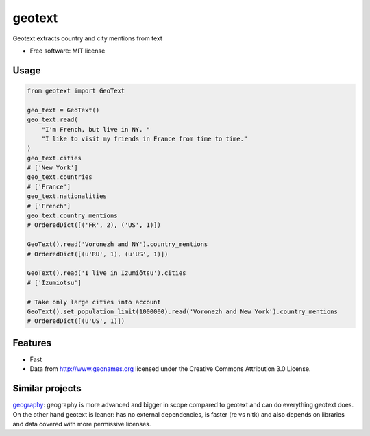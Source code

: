 ===============================
geotext
===============================

Geotext extracts country and city mentions from text

* Free software: MIT license

Usage
-----
.. code-block:: python

        from geotext import GeoText

        geo_text = GeoText()
        geo_text.read(
            "I'm French, but live in NY. "
            "I like to visit my friends in France from time to time."
        )
        geo_text.cities
        # ['New York']
        geo_text.countries
        # ['France']
        geo_text.nationalities
        # ['French']
        geo_text.country_mentions
        # OrderedDict([('FR', 2), ('US', 1)])

        GeoText().read('Voronezh and NY').country_mentions
        # OrderedDict([(u'RU', 1), (u'US', 1)])

        GeoText().read('I live in Izumiōtsu').cities
        # ['Izumiotsu']

        # Take only large cities into account
        GeoText().set_population_limit(1000000).read('Voronezh and New York').country_mentions
        # OrderedDict([(u'US', 1)])

Features
--------
- Fast
- Data from http://www.geonames.org licensed under the Creative Commons Attribution 3.0 License.

Similar projects
----------------
`geography
<https://github.com/ushahidi/geograpy>`_: geography is more advanced and bigger in scope compared to geotext and can do everything geotext does. On the other hand geotext is leaner: has no external dependencies, is faster (re vs nltk) and also depends on libraries and data covered with more permissive licenses.
